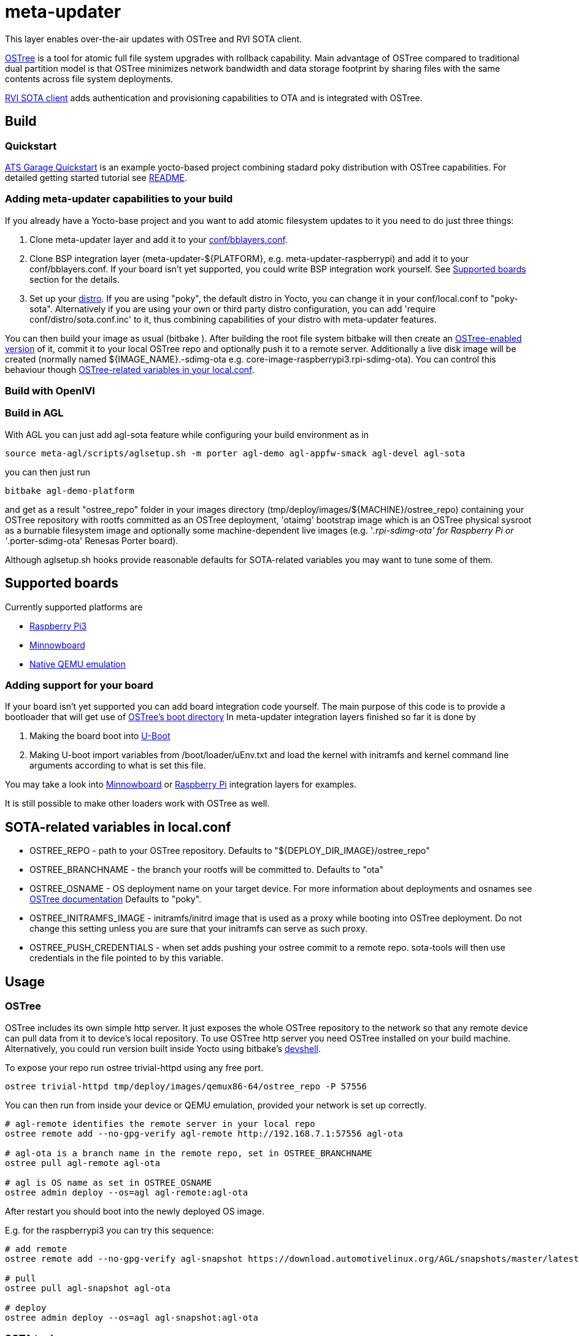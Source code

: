 = meta-updater

This layer enables over-the-air updates with OSTree and RVI SOTA client.

https://github.com/ostreedev/ostree[OSTree] is a tool for atomic full file system upgrades with rollback capability. Main advantage of OSTree compared to traditional dual partition model is that OSTree minimizes network bandwidth and data storage footprint by sharing files with the same contents across file system deployments.

https://github.com/advancedtelematic/rvi_sota_client[RVI SOTA client] adds authentication and provisioning capabilities to OTA and is integrated with OSTree.

== Build

=== Quickstart

https://github.com/advancedtelematic/garage-quickstart-rpi[ATS Garage Quickstart] is an example yocto-based project combining stadard poky distribution with OSTree capabilities. For detailed getting started tutorial see https://github.com/advancedtelematic/garage-quickstart-rpi/blob/master/README.adoc[README].

=== Adding meta-updater capabilities to your build

If you already have a Yocto-base project and you want to add atomic filesystem updates to it you need to do just three things:

1.  Clone meta-updater layer and add it to your https://www.yoctoproject.org/docs/2.1/ref-manual/ref-manual.html#structure-build-conf-bblayers.conf[conf/bblayers.conf].
2.  Clone BSP integration layer (meta-updater-$\{PLATFORM}, e.g. meta-updater-raspberrypi) and add it to your conf/bblayers.conf. If your board isn't yet supported, you could write BSP integration work yourself. See <<Supported boards>> section for the details.
3.  Set up your https://www.yoctoproject.org/docs/2.1/ref-manual/ref-manual.html#var-DISTRO[distro]. If you are using "poky", the default distro in Yocto, you can change it in your conf/local.conf to "poky-sota". Alternatively if you are using your own or third party distro configuration, you can add 'require conf/distro/sota.conf.inc' to it, thus combining capabilities of your distro with meta-updater features.

You can then build your image as usual (bitbake ). After building the root file system bitbake will then create an https://ostree.readthedocs.io/en/latest/manual/adapting-existing/[OSTree-enabled version] of it, commit it to your local OSTree repo and optionally push it to a remote server. Additionally a live disk image will be created (normally named $\{IMAGE_NAME}.-sdimg-ota e.g. core-image-raspberrypi3.rpi-sdimg-ota). You can control this behaviour though <<SOTA-related variables in local.conf,OSTree-related variables in your local.conf>>.

=== Build with OpenIVI

=== Build in AGL

With AGL you can just add agl-sota feature while configuring your build environment as in

....
source meta-agl/scripts/aglsetup.sh -m porter agl-demo agl-appfw-smack agl-devel agl-sota
....

you can then just run

....
bitbake agl-demo-platform
....

and get as a result "ostree_repo" folder in your images directory (tmp/deploy/images/$\{MACHINE}/ostree_repo) containing your OSTree repository with rootfs committed as an OSTree deployment, 'otaimg' bootstrap image which is an OSTree physical sysroot as a burnable filesystem image and optionally some machine-dependent live images (e.g. '_.rpi-sdimg-ota' for Raspberry Pi or '_.porter-sdimg-ota' Renesas Porter board).

Although aglsetup.sh hooks provide reasonable defaults for SOTA-related variables you may want to tune some of them.

== Supported boards

Currently supported platforms are

* https://github.com/advancedtelematic/meta-updater-raspberrypi[Raspberry Pi3]
* https://github.com/advancedtelematic/meta-updater-minnowboard[Minnowboard]
* https://github.com/advancedtelematic/meta-updater-qemux86-64[Native QEMU emulation]

=== Adding support for your board

If your board isn't yet supported you can add board integration code yourself. The main purpose of this code is to provide a bootloader that will get use of https://ostree.readthedocs.io/en/latest/manual/atomic-upgrades/[OSTree's boot directory] In meta-updater integration layers finished so far it is done by

1.  Making the board boot into http://www.denx.de/wiki/U-Boot[U-Boot]
2.  Making U-boot import variables from /boot/loader/uEnv.txt and load the kernel with initramfs and kernel command line arguments according to what is set this file.

You may take a look into https://github.com/advancedtelematic/meta-updater-minnowboard[Minnowboard] or https://github.com/advancedtelematic/meta-updater-raspberrypi[Raspberry Pi] integration layers for examples.

It is still possible to make other loaders work with OSTree as well.

== SOTA-related variables in local.conf

* OSTREE_REPO - path to your OSTree repository. Defaults to "$\{DEPLOY_DIR_IMAGE}/ostree_repo"
* OSTREE_BRANCHNAME - the branch your rootfs will be committed to. Defaults to "ota"
* OSTREE_OSNAME - OS deployment name on your target device. For more information about deployments and osnames see https://ostree.readthedocs.io/en/latest/manual/deployment/[OSTree documentation] Defaults to "poky".
* OSTREE_INITRAMFS_IMAGE - initramfs/initrd image that is used as a proxy while booting into OSTree deployment. Do not change this setting unless you are sure that your initramfs can serve as such proxy.
* OSTREE_PUSH_CREDENTIALS - when set adds pushing your ostree commit to a remote repo. sota-tools will then use credentials in the file pointed to by this variable.

== Usage

=== OSTree

OSTree includes its own simple http server. It just exposes the whole OSTree repository to the network so that any remote device can pull data from it to device's local repository. To use OSTree http server you need OSTree installed on your build machine. Alternatively, you could run version built inside Yocto using bitbake's http://www.openembedded.org/wiki/Devshell[devshell].

To expose your repo run ostree trivial-httpd using any free port.

....
ostree trivial-httpd tmp/deploy/images/qemux86-64/ostree_repo -P 57556
....

You can then run from inside your device or QEMU emulation, provided your network is set up correctly.

....
# agl-remote identifies the remote server in your local repo
ostree remote add --no-gpg-verify agl-remote http://192.168.7.1:57556 agl-ota

# agl-ota is a branch name in the remote repo, set in OSTREE_BRANCHNAME
ostree pull agl-remote agl-ota

# agl is OS name as set in OSTREE_OSNAME
ostree admin deploy --os=agl agl-remote:agl-ota
....

After restart you should boot into the newly deployed OS image.

E.g. for the raspberrypi3 you can try this sequence:

....
# add remote
ostree remote add --no-gpg-verify agl-snapshot https://download.automotivelinux.org/AGL/snapshots/master/latest/raspberrypi3/deploy/images/raspberrypi3/ostree_repo/ agl-ota

# pull
ostree pull agl-snapshot agl-ota

# deploy
ostree admin deploy --os=agl agl-snapshot:agl-ota
....

=== SOTA tools

SOTA tools now contains only one tool, garage-push that lets you push the changes in OSTree repository generated by bitbake process. It communicates with an http server capable of querying files with HEAD requests and uploading them with POST requests. garage-push is used as following:

....
garage-push --repo=/path/to/ostree-repo --ref=mybranch --credentials=~/.sota-tools.json --user=username --password=
....

You can set OSTREE_PUSH_CREDENTIALS in your local.conf to make your build results be automatically synchronized with a remote server. Credentials are stored in JSON format which is described in https://github.com/advancedtelematic/sota-tools/blob/master/README.adoc[sota-tools documentation]
